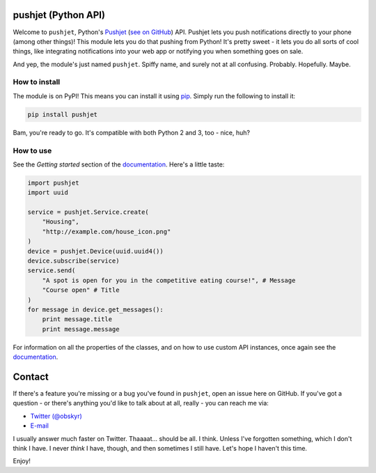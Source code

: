 pushjet (Python API)
====================

Welcome to ``pushjet``, Python's `Pushjet <https://pushjet.io/>`__ (`see on GitHub <https://github.com/Pushjet/Pushjet-Server-Api>`__) API. Pushjet lets you push notifications directly to your phone (among other things)! This module lets you do that pushing from Python! It's pretty sweet - it lets you do all sorts of cool things, like integrating notifications into your web app or notifying you when something goes on sale.

And yep, the module's just named ``pushjet``. Spiffy name, and surely not at all confusing. Probably. Hopefully. Maybe.

How to install
--------------

The module is on PyPI! This means you can install it using `pip <https://pip.pypa.io/en/latest/installing/>`__. Simply run the following to install it:

.. code:: bash

    pip install pushjet

Bam, you're ready to go. It's compatible with both Python 2 and 3, too - nice, huh?

How to use
----------

See the *Getting started* section of the `documentation <#>`__. Here's a little taste:

.. code:: python

    import pushjet
    import uuid

    service = pushjet.Service.create(
        "Housing",
        "http://example.com/house_icon.png"
    )
    device = pushjet.Device(uuid.uuid4())
    device.subscribe(service)
    service.send(
        "A spot is open for you in the competitive eating course!", # Message
        "Course open" # Title
    )
    for message in device.get_messages():
        print message.title
        print message.message

For information on all the properties of the classes, and on how to use custom API instances, once again see the `documentation <#>`__.

Contact
=======

If there's a feature you're missing or a bug you've found in ``pushjet``, open an issue here on GitHub. If you've got a question - or there's anything you'd like to talk about at all, really - you can reach me via:

* `Twitter (@obskyr) <https://twitter.com/obskyr>`__
* `E-mail <mailto:powpowd@gmail.com>`__

I usually answer much faster on Twitter. Thaaaat... should be all. I think. Unless I've forgotten something, which I don't think I have. I never *think* I have, though, and then sometimes I still have. Let's hope I haven't this time.

Enjoy!
